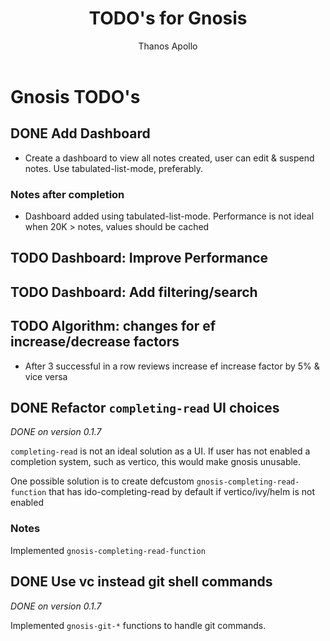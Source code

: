 #+title: TODO's for Gnosis
#+author: Thanos Apollo

* Gnosis TODO's

** DONE Add Dashboard
CLOSED: [2024-02-20 Tue 13:33]
+ Create a dashboard to view all notes created, user can edit &
  suspend notes. Use tabulated-list-mode, preferably.
*** Notes after completion
+ Dashboard added using tabulated-list-mode. Performance is not ideal
  when 20K > notes, values should be cached

** TODO Dashboard: Improve Performance
** TODO Dashboard: Add filtering/search

** TODO Algorithm: changes for ef increase/decrease factors
+ After 3 successful in a row reviews increase ef increase factor by 5% & vice versa


** DONE Refactor =completing-read= UI choices
CLOSED: [2024-02-17 Sat 21:59]
/DONE on version 0.1.7/

=completing-read= is not an ideal solution as a UI. If user has not
enabled a completion system, such as vertico, this would make gnosis
unusable.

One possible solution is to create defcustom =gnosis-completing-read-function=
that has ido-completing-read by default if vertico/ivy/helm is not
enabled

*** Notes

Implemented =gnosis-completing-read-function=


** DONE Use vc instead git shell commands
CLOSED: [2024-02-17 Sat 21:59]

/DONE on version 0.1.7/

Implemented =gnosis-git-*= functions to handle git commands.

